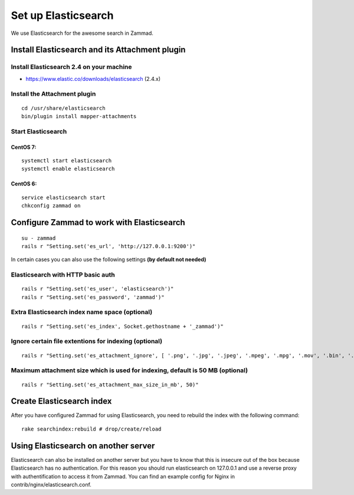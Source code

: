 Set up Elasticsearch
********************

We use Elasticsearch for the awesome search in Zammad.

Install Elasticsearch and its Attachment plugin
===============================================

Install Elasticsearch 2.4 on your machine
-----------------------------------------

* https://www.elastic.co/downloads/elasticsearch (2.4.x)

Install the Attachment plugin
-----------------------------

::

 cd /usr/share/elasticsearch
 bin/plugin install mapper-attachments


Start Elasticsearch
-------------------

CentOS 7:
+++++++++

::

 systemctl start elasticsearch
 systemctl enable elasticsearch

CentOS 6:
+++++++++

::

 service elasticsearch start
 chkconfig zammad on


Configure Zammad to work with Elasticsearch
===========================================

::

 su - zammad
 rails r "Setting.set('es_url', 'http://127.0.0.1:9200')"

In certain cases you can also use the following settings **(by default not needed)**

Elasticsearch with HTTP basic auth
----------------------------------

::

 rails r "Setting.set('es_user', 'elasticsearch')"
 rails r "Setting.set('es_password', 'zammad')"

Extra Elasticsearch index name space (optional)
----------------------------------------------

::

 rails r "Setting.set('es_index', Socket.gethostname + '_zammad')"

Ignore certain file extentions for indexing (optional)
------------------------------------------------------

::

 rails r "Setting.set('es_attachment_ignore', [ '.png', '.jpg', '.jpeg', '.mpeg', '.mpg', '.mov', '.bin', '.exe', '.box', '.mbox' ] )"

Maximum attachment size which is used for indexing, default is 50 MB (optional)
-------------------------------------------------------------------------------

::

 rails r "Setting.set('es_attachment_max_size_in_mb', 50)"


Create Elasticsearch index
==========================

After you have configured Zammad for using Elasticsearch, you need to rebuild the index with the following command:

::

 rake searchindex:rebuild # drop/create/reload


Using Elasticsearch on another server
=====================================

Elasticsearch can also be installed on another server but you have to know that this is insecure out of the box because Elasticsearch has no authentication.
For this reason you should run elasticsearch on 127.0.0.1 and use a reverse proxy with authentification to access it from Zammad.
You can find an example config for Nginx in contrib/nginx/elasticsearch.conf.


